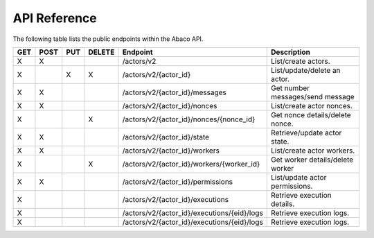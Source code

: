 .. _api:

=============
API Reference
=============

The following table lists the public endpoints within the Abaco API.


+----+------+-----+--------+---------------------------------------------+---------------------------------+
|GET | POST | PUT | DELETE | Endpoint                                    |  Description                    |
+====+======+=====+========+=============================================+=================================+
| X  |  X   |     |        | /actors/v2                                  | List/create actors.             |
+----+------+-----+--------+---------------------------------------------+---------------------------------+
| X  |      |  X  |   X    | /actors/v2/{actor_id}                       | List/update/delete an actor.    |
+----+------+-----+--------+---------------------------------------------+---------------------------------+
| X  |  X   |     |        | /actors/v2/{actor_id}/messages              | Get number messages/send message|
+----+------+-----+--------+---------------------------------------------+---------------------------------+
| X  |  X   |     |        | /actors/v2/{actor_id}/nonces                | List/create actor nonces.       |
+----+------+-----+--------+---------------------------------------------+---------------------------------+
| X  |      |     |   X    | /actors/v2/{actor_id}/nonces/{nonce_id}     | Get nonce details/delete nonce. |
+----+------+-----+--------+---------------------------------------------+---------------------------------+
| X  |  X   |     |        | /actors/v2/{actor_id}/state                 | Retrieve/update actor state.    |
+----+------+-----+--------+---------------------------------------------+---------------------------------+
| X  |  X   |     |        | /actors/v2/{actor_id}/workers               | List/create actor workers.      |
+----+------+-----+--------+---------------------------------------------+---------------------------------+
| X  |      |     |   X    | /actors/v2/{actor_id}/workers/{worker_id}   | Get worker details/delete worker|
+----+------+-----+--------+---------------------------------------------+---------------------------------+
| X  |  X   |     |        | /actors/v2/{actor_id}/permissions           | List/update actor permissions.  |
+----+------+-----+--------+---------------------------------------------+---------------------------------+
| X  |      |     |        | /actors/v2/{actor_id}/executions            | Retrieve execution details.     |
+----+------+-----+--------+---------------------------------------------+---------------------------------+
| X  |      |     |        | /actors/v2/{actor_id}/executions/{eid}/logs | Retrieve execution logs.        |
+----+------+-----+--------+---------------------------------------------+---------------------------------+
| X  |      |     |        | /actors/v2/{actor_id}/executions/{eid}/logs | Retrieve execution logs.        |
+----+------+-----+--------+---------------------------------------------+---------------------------------+
